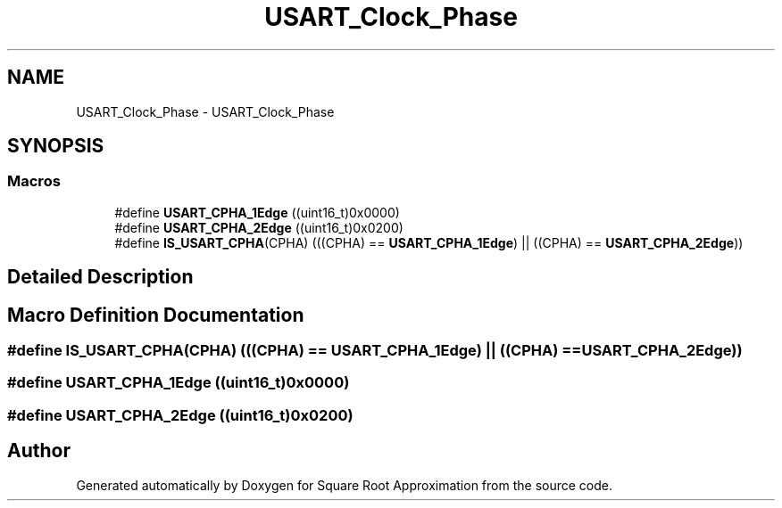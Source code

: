 .TH "USART_Clock_Phase" 3 "Version 0.1.-" "Square Root Approximation" \" -*- nroff -*-
.ad l
.nh
.SH NAME
USART_Clock_Phase \- USART_Clock_Phase
.SH SYNOPSIS
.br
.PP
.SS "Macros"

.in +1c
.ti -1c
.RI "#define \fBUSART_CPHA_1Edge\fP   ((uint16_t)0x0000)"
.br
.ti -1c
.RI "#define \fBUSART_CPHA_2Edge\fP   ((uint16_t)0x0200)"
.br
.ti -1c
.RI "#define \fBIS_USART_CPHA\fP(CPHA)   (((CPHA) == \fBUSART_CPHA_1Edge\fP) || ((CPHA) == \fBUSART_CPHA_2Edge\fP))"
.br
.in -1c
.SH "Detailed Description"
.PP 

.SH "Macro Definition Documentation"
.PP 
.SS "#define IS_USART_CPHA(CPHA)   (((CPHA) == \fBUSART_CPHA_1Edge\fP) || ((CPHA) == \fBUSART_CPHA_2Edge\fP))"

.SS "#define USART_CPHA_1Edge   ((uint16_t)0x0000)"

.SS "#define USART_CPHA_2Edge   ((uint16_t)0x0200)"

.SH "Author"
.PP 
Generated automatically by Doxygen for Square Root Approximation from the source code\&.
